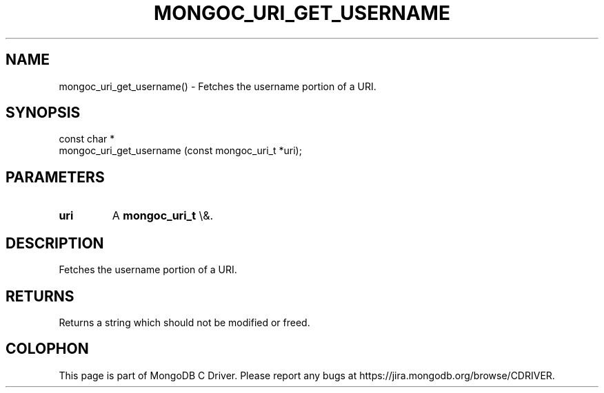 .\" This manpage is Copyright (C) 2016 MongoDB, Inc.
.\" 
.\" Permission is granted to copy, distribute and/or modify this document
.\" under the terms of the GNU Free Documentation License, Version 1.3
.\" or any later version published by the Free Software Foundation;
.\" with no Invariant Sections, no Front-Cover Texts, and no Back-Cover Texts.
.\" A copy of the license is included in the section entitled "GNU
.\" Free Documentation License".
.\" 
.TH "MONGOC_URI_GET_USERNAME" "3" "2016\(hy03\(hy16" "MongoDB C Driver"
.SH NAME
mongoc_uri_get_username() \- Fetches the username portion of a URI.
.SH "SYNOPSIS"

.nf
.nf
const char *
mongoc_uri_get_username (const mongoc_uri_t *uri);
.fi
.fi

.SH "PARAMETERS"

.TP
.B
uri
A
.B mongoc_uri_t
\e&.
.LP

.SH "DESCRIPTION"

Fetches the username portion of a URI.

.SH "RETURNS"

Returns a string which should not be modified or freed.


.B
.SH COLOPHON
This page is part of MongoDB C Driver.
Please report any bugs at https://jira.mongodb.org/browse/CDRIVER.